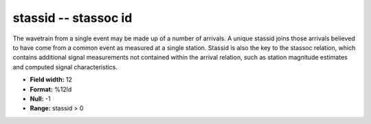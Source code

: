 .. _css3.1-stassid_attributes:

**stassid** -- stassoc id
-------------------------

The wavetrain from a single event may be made up of a
number of arrivals.  A unique stassid joins those arrivals
believed to have come from a common event as measured at a
single station.  Stassid is also the key to the stassoc
relation, which contains additional signal measurements
not contained within the arrival relation, such as station
magnitude estimates and computed signal characteristics.

* **Field width:** 12
* **Format:** %12ld
* **Null:** -1
* **Range:** stassid > 0
